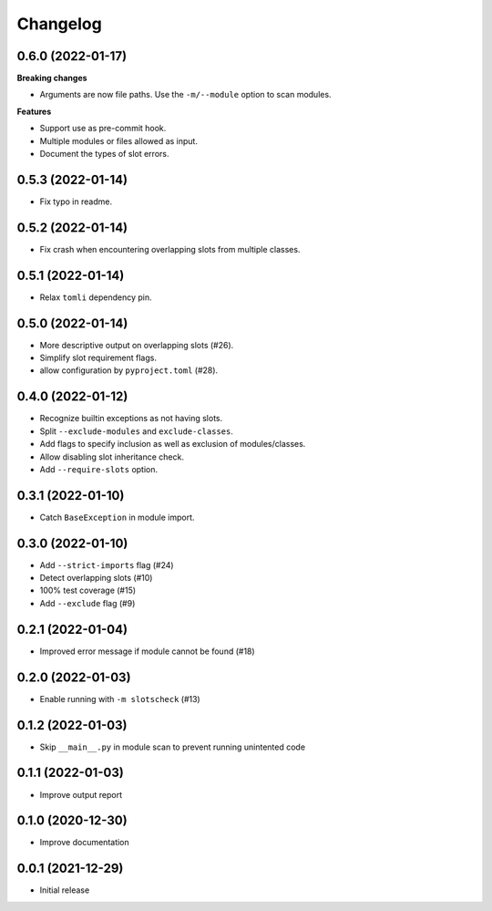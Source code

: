 Changelog
=========

0.6.0 (2022-01-17)
------------------

**Breaking changes**

- Arguments are now file paths. Use the ``-m/--module`` option to scan modules.

**Features**

- Support use as pre-commit hook.
- Multiple modules or files allowed as input.
- Document the types of slot errors.

0.5.3 (2022-01-14)
------------------

- Fix typo in readme.

0.5.2 (2022-01-14)
------------------

- Fix crash when encountering overlapping slots from multiple classes.

0.5.1 (2022-01-14)
------------------

- Relax ``tomli`` dependency pin.

0.5.0 (2022-01-14)
------------------

- More descriptive output on overlapping slots (#26).
- Simplify slot requirement flags.
- allow configuration by ``pyproject.toml`` (#28).

0.4.0 (2022-01-12)
------------------

- Recognize builtin exceptions as not having slots.
- Split ``--exclude-modules`` and ``exclude-classes``.
- Add flags to specify inclusion as well as exclusion of modules/classes.
- Allow disabling slot inheritance check.
- Add ``--require-slots`` option.

0.3.1 (2022-01-10)
------------------

- Catch ``BaseException`` in module import.

0.3.0 (2022-01-10)
------------------

- Add ``--strict-imports`` flag (#24)
- Detect overlapping slots (#10)
- 100% test coverage (#15)
- Add ``--exclude`` flag (#9)

0.2.1 (2022-01-04)
------------------

- Improved error message if module cannot be found (#18)

0.2.0 (2022-01-03)
------------------

- Enable running with ``-m slotscheck`` (#13)

0.1.2 (2022-01-03)
------------------

- Skip ``__main__.py`` in module scan to prevent running unintented code

0.1.1 (2022-01-03)
------------------

- Improve output report

0.1.0 (2020-12-30)
------------------

- Improve documentation

0.0.1 (2021-12-29)
------------------

- Initial release
